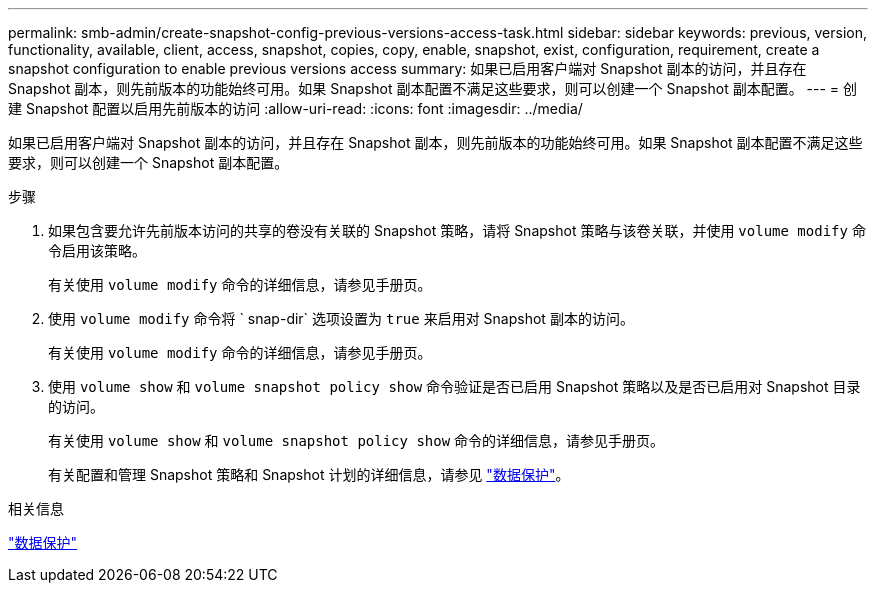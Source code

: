 ---
permalink: smb-admin/create-snapshot-config-previous-versions-access-task.html 
sidebar: sidebar 
keywords: previous, version, functionality, available, client, access, snapshot, copies, copy, enable, snapshot, exist, configuration, requirement, create a snapshot configuration to enable previous versions access 
summary: 如果已启用客户端对 Snapshot 副本的访问，并且存在 Snapshot 副本，则先前版本的功能始终可用。如果 Snapshot 副本配置不满足这些要求，则可以创建一个 Snapshot 副本配置。 
---
= 创建 Snapshot 配置以启用先前版本的访问
:allow-uri-read: 
:icons: font
:imagesdir: ../media/


[role="lead"]
如果已启用客户端对 Snapshot 副本的访问，并且存在 Snapshot 副本，则先前版本的功能始终可用。如果 Snapshot 副本配置不满足这些要求，则可以创建一个 Snapshot 副本配置。

.步骤
. 如果包含要允许先前版本访问的共享的卷没有关联的 Snapshot 策略，请将 Snapshot 策略与该卷关联，并使用 `volume modify` 命令启用该策略。
+
有关使用 `volume modify` 命令的详细信息，请参见手册页。

. 使用 `volume modify` 命令将 ` snap-dir` 选项设置为 `true` 来启用对 Snapshot 副本的访问。
+
有关使用 `volume modify` 命令的详细信息，请参见手册页。

. 使用 `volume show` 和 `volume snapshot policy show` 命令验证是否已启用 Snapshot 策略以及是否已启用对 Snapshot 目录的访问。
+
有关使用 `volume show` 和 `volume snapshot policy show` 命令的详细信息，请参见手册页。

+
有关配置和管理 Snapshot 策略和 Snapshot 计划的详细信息，请参见 link:../data-protection/index.html["数据保护"]。



.相关信息
link:../data-protection/index.html["数据保护"]
